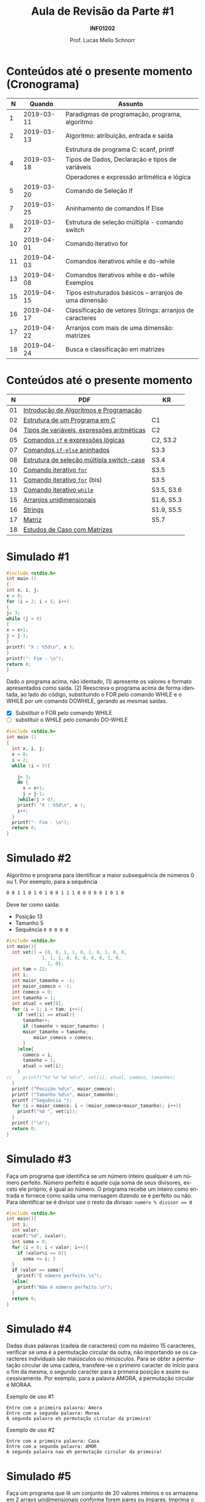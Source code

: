 # -*- coding: utf-8 -*-
# -*- mode: org -*-
#+startup: beamer overview indent
#+LANGUAGE: pt-br
#+TAGS: noexport(n)
#+EXPORT_EXCLUDE_TAGS: noexport
#+EXPORT_SELECT_TAGS: export

#+Title: Aula de Revisão da Parte #1
#+Subtitle: *INF01202*
#+Author: Prof. Lucas Mello Schnorr
#+Date: \copyleft

#+LaTeX_CLASS: beamer
#+LaTeX_CLASS_OPTIONS: [xcolor=dvipsnames]
#+OPTIONS:   H:1 num:t toc:nil \n:nil @:t ::t |:t ^:t -:t f:t *:t <:t
#+LATEX_HEADER: \input{org-babel.tex}
#+LATEX_HEADER: \usepackage{amsmath}
#+LATEX_HEADER: \usepackage{systeme}

* Configuração                                                     :noexport:

#+BEGIN_SRC emacs-lisp
(setq org-latex-listings 'minted
      org-latex-packages-alist '(("" "minted"))
      org-latex-pdf-process
      '("pdflatex -shell-escape -interaction nonstopmode -output-directory %o %f"
        "pdflatex -shell-escape -interaction nonstopmode -output-directory %o %f"))
(setq org-latex-minted-options
       '(("frame" "lines")
         ("fontsize" "\\scriptsize")))
#+END_SRC

#+RESULTS:
| frame    | lines       |
| fontsize | \scriptsize |
* Conteúdos até o presente momento (Cronograma)

#+latex: \small

|  *N* |     *Quando* | *Assunto*                                                  |
|----+------------+----------------------------------------------------------|
|  1 | 2019-03-11 | Paradigmas de programação, programa,  algoritmo          |
|  2 | 2019-03-13 | Algoritmo: atribuição, entrada e saída                   |
|    |            | Estrutura de programa C: scanf, printf                   |
|  4 | 2019-03-18 | Tipos de Dados, Declaração e tipos de variáveis          |
|    |            | Operadores e expressão aritmética e lógica               |
|  5 | 2019-03-20 | Comando de Seleção If                                    |
|  7 | 2019-03-25 | Aninhamento de comandos If Else                          |
|  8 | 2019-03-27 | Estrutura de seleção múltipla - comando switch           |
| 10 | 2019-04-01 | Comando iterativo for                                    |
| 11 | 2019-04-03 | Comandos iterativos while e do-while                     |
| 13 | 2019-04-08 | Comandos iterativos while e do-while Exemplos            |
| 15 | 2019-04-15 | Tipos estruturados básicos – arranjos de uma dimensão    |
| 16 | 2019-04-17 | Classificação de vetores Strings: arranjos de caracteres |
| 17 | 2019-04-22 | Arranjos com mais de uma dimensão: matrizes              |
| 18 | 2019-04-24 | Busca e classificação em matrizes                        |

* Conteúdos até o presente momento

|  *N* | *PDF*                                        | *KR*         |
|----+--------------------------------------------+------------|
| 01 | [[http://www.inf.ufrgs.br/~schnorr/inf1202/introducao.pdf][Introdução de Algoritmos e Programação]]     |            |
|----+--------------------------------------------+------------|
| 02 | [[http://www.inf.ufrgs.br/~schnorr/inf1202/sequencial.pdf][Estrutura de um Programa em C]]              | C1         |
|----+--------------------------------------------+------------|
| 04 | [[http://www.inf.ufrgs.br/~schnorr/inf1202/tipos.pdf][Tipos de variáveis, expressões aritméticas]] | C2         |
|----+--------------------------------------------+------------|
| 05 | [[http://www.inf.ufrgs.br/~schnorr/inf1202/if.pdf][Comandos =if= e expressões lógicas]]           | C2, S3.2   |
|----+--------------------------------------------+------------|
| 07 | [[http://www.inf.ufrgs.br/~schnorr/inf1202/if-else.pdf][Comandos =if-else= aninhados]]                 | S3.3       |
|----+--------------------------------------------+------------|
| 08 | [[http://www.inf.ufrgs.br/~schnorr/inf1202/switch.pdf][Estrutura de seleção múltipla switch-case]]  | S3.4       |
|----+--------------------------------------------+------------|
| 10 | [[http://www.inf.ufrgs.br/~schnorr/inf1202/for.pdf][Comando iterativo =for=]]                    | S3.5       |
|----+--------------------------------------------+------------|
| 11 | [[http://www.inf.ufrgs.br/~schnorr/inf1202/maisfor.pdf][Comando iterativo =for=]] (bis)              | S3.5       |
|----+--------------------------------------------+------------|
| 13 | [[http://www.inf.ufrgs.br/~schnorr/inf1202/while.pdf][Comando iterativo =while=]]                  | S3.5, S3.6 |
|----+--------------------------------------------+------------|
| 15 | [[http://www.inf.ufrgs.br/~schnorr/inf1202/arranjos.pdf][Arranjos unidimensionais]]                   | S1.6, S5.3 |
|----+--------------------------------------------+------------|
| 16 | [[http://www.inf.ufrgs.br/~schnorr/inf1202/strings.pdf][Strings]]                                    | S1.9, S5.5 |
|----+--------------------------------------------+------------|
| 17 | [[http://www.inf.ufrgs.br/~schnorr/inf1202/matriz.pdf][Matriz]]                                     | S5.7       |
|----+--------------------------------------------+------------|
| 18 | [[http://www.inf.ufrgs.br/~schnorr/inf1202/maismatriz.pdf][Estudos de Caso com Matrizes]]               |            |
|----+--------------------------------------------+------------|
* Simulado #1

#+BEGIN_SRC C :results output :tangle simul-p1-q1.c
#include <stdio.h>
int main ()
{
int x, i, j;
x = 8;
for (i = 2; i < 5; i++)
{
j= 3;
while (j > 0)
{
x = x+1;
j = j-1;
}
printf( "X : %5d\n", x );
}
printf("- Fim - \n");
return 0;
}
#+END_SRC

Dado o programa acima, não identado, (1) apresente os valores e formato apresentados
como saída. (2) Reescreva o programa acima de forma identada, ao lado do código,
substituindo o FOR pelo comando WHILE e o WHILE por um comando DOWHILE,
gerando as mesmas saídas.

- [X] Substituir o FOR pelo comando WHILE
- [ ] substituir o WHILE pelo comando DO-WHILE

#+BEGIN_SRC C :results output :tangle simul-p1-q1-substituir.c
#include <stdio.h>
int main ()
{
  int x, i, j;
  x = 8;
  i = 2;
  while (i < 5){

    j= 3;
    do {
      x = x+1;
      j = j-1;
    }while(j > 0);
    printf( "X : %5d\n", x );
    i++;
  }
  printf("- Fim - \n");
  return 0;
}  
#+END_SRC

#+RESULTS:
: X :    11
: X :    14
: X :    17
: - Fim -

* Simulado #2

Algoritmo e programa para identificar a maior subsequência de números
0 ou 1. Por exemplo, para a sequência

#+BEGIN_SRC bash
0 0 1 1 0 1 0 1 0 0 1 1 1 0 0 0 0 0 1 0 1 0
#+END_SRC

Deve ter como saída:
- Posição 13
- Tamanho 5
- Sequência ~0 0 0 0 0~

#+BEGIN_SRC C :results output :tangle simul-p1-q1.c
#include <stdio.h>
int main(){
  int vet[] = {0, 0, 1, 1, 0, 1, 0, 1, 0, 0,
	         1, 1, 1, 0, 0, 0, 0, 0, 1, 0,
               1, 0};
  int tam = 22;
  int i;
  int maior_tamanho = -1;
  int maior_comeco = -1;
  int comeco = 0;
  int tamanho = 1;
  int atual = vet[0];
  for (i = 1; i < tam; i++){
    if (vet[i] == atual){
      tamanho++;
      if (tamanho > maior_tamanho) {
	  maior_tamanho = tamanho;
    	  maior_comeco = comeco;
      }
    }else{
      comeco = i;
      tamanho = 1;
      atual = vet[i];
    }
//    printf("%d %d %d %d\n", vet[i], atual, comeco, tamanho);
  }
  printf ("Posição %d\n", maior_comeco);
  printf ("Tamanho %d\n", maior_tamanho);
  printf ("Sequência ");
  for (i = maior_comeco; i < (maior_comeco+maior_tamanho); i++){
    printf("%d ", vet[i]);
  }
  printf ("\n");
  return 0;
}
#+END_SRC

#+RESULTS:
: Posição 13
: Tamanho 5
: Sequência 0 0 0 0 0

* Simulado #3

Faça um programa que identifica se um número inteiro qualquer é um número
perfeito. Número perfeito é aquele cuja soma de seus divisores, exceto ele próprio, é igual
ao número. O programa recebe um inteiro como entrada e fornece como saída uma
mensagem dizendo se é perfeito ou não. Para identificar se é divisor use o resto da
divisao: ~numero % divisor == 0~

#+BEGIN_SRC C :tangle simul-p1-q3.c
#include <stdio.h>
int main(){
  int i;
  int valor;
  scanf("%d", &valor);
  int soma = 0;
  for (i = 0; i < valor; i++){
    if (valor%i == 0){
      soma += i; }
  }
  if (valor == soma){
    printf("É número perfeito.\n");
  }else{
    printf("Não é número perfeito.\n");
  }
  return 0;
}
#+END_SRC

* Simulado #4

Dadas duas palavras (cadeia de caracteres) com no máximo 15
caracteres, verificar se uma é a permutação circular da outra, não
importando se os caracteres individuais são maiúsculos ou
minúsculos. Para se obter a permutação circular de uma cadeia,
transfere-se o primeiro caracter do início para o fim da mesma, o
segundo caracter para a primeira posição e assim sucessivamente. Por
exemplo, para a palavra AMORA, a permutação circular é MORAA.

Exemplo de uso #1

#+BEGIN_EXAMPLE
Entre com a primeira palavra: Amora
Entre com a segunda palavra: Moraa
A segunda palavra eh permutação circular da primeira!
#+END_EXAMPLE

Exemplo de uso #2

#+BEGIN_EXAMPLE
Entre com a primeira palavra: Casa
Entre com a segunda palavra: AMOR
A segunda palavra nao eh permutação circular da primeira!
#+END_EXAMPLE

* Simulado #5


Faça um programa que lê um conjunto de 20 valores inteiros e os armazena em 2 arrays
unidimensionais conforme forem pares ou ímpares. Imprima o vetor com os elementos pares e em
seguida aquele com os elementos ímpares. Cuide para imprimir somente os elementos válidos
destes vetores. Lembre-se que o usuário tem liberdade de escolha para os 20 números, eles podem
inclusive serem todos pares ou ímpares.

Abaixo exemplo de execução:

#+BEGIN_EXAMPLE
Entre com os 20 valores:
12 33 1 9 87 44 2 32 14 126 3 13 21 22 4 66 7 18 11 20
Elementos do array com valores pares:
12 44 2 32 14 126 22 4 66 18 20
Elementos do array com valores impares:
33 1 9 87 3 13 21 7 11
#+END_EXAMPLE

* Simulado #6

Fazer um programa que leia o valor de X no intervalo (-0.5,0.75) e de
Y no intervalo [-1,1] e calcule e imprima na tela o resultado do
somatório abaixo. Faça consistência dos valores de entrada.

#+latex: \vfill

#+BEGIN_EXPORT latex
$$
S = \frac{X^{25} * Y^{1}}{1} + \frac{X^{24} * Y^{2}}{2} + ... + \frac{X^{2} * Y^{24}}{24} + \frac{X^{1} * Y^{25}}{25}
$$
#+END_EXPORT

